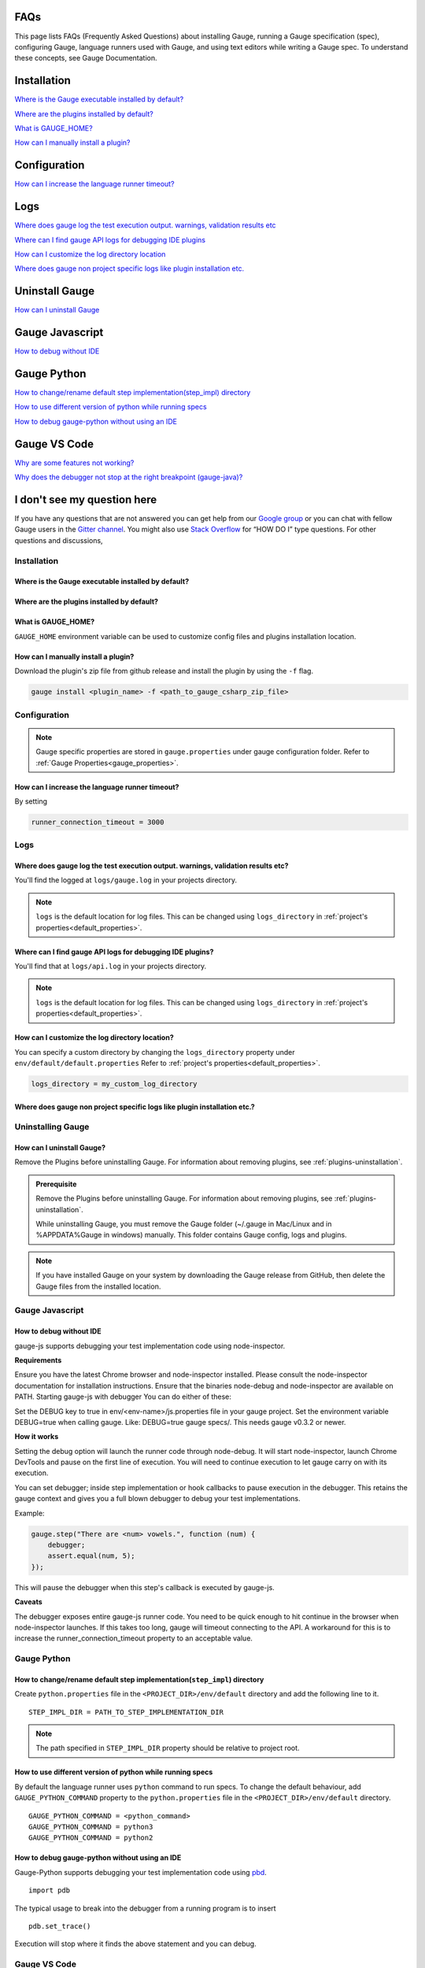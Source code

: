 .. cssclass:: topic
.. role:: heading
.. role:: highlighted-syntax

:heading:`FAQs`
===============

This page lists FAQs (Frequently Asked Questions) about installing Gauge, running a Gauge specification (spec), configuring Gauge, language runners used with Gauge, and using text editors while writing a Gauge spec. 
To understand these concepts, see Gauge Documentation.

.. _installation-faq:

.. cssclass:: category-title

Installation
============

`Where is the Gauge executable installed by default? <#where-is-the-gauge-executable-installed-by-default>`__

`Where are the plugins installed by default? <#where-are-the-plugins-installed-by-default>`__

`What is GAUGE_HOME? <#what-is-gauge-home>`__

`How can I manually install a plugin? <#how-can-i-manually-install-a-plugin>`__

.. cssclass:: category-title

Configuration
=============

`How can I increase the language runner timeout? <#how-can-i-increase-the-language-runner-timeout>`__

.. cssclass:: category-title

Logs
====

`Where does gauge log the test execution output. warnings, validation results etc <#where-does-gauge-log-the-test-execution-output-warnings-validation-results-etc>`__

`Where can I find gauge API logs for debugging IDE plugins <#where-can-i-find-gauge-api-logs-for-debugging-ide-plugins>`__

`How can I customize the log directory location <#how-can-i-customize-the-log-directory-location>`__

`Where does gauge non project specific logs like plugin installation etc. <#where-does-gauge-non-project-specific-logs-like-plugin-installation-etc>`__

.. cssclass:: category-title

Uninstall Gauge
===============

`How can I uninstall Gauge <#how-can-i-uninstall-gauge>`__

.. cssclass:: category-title

Gauge Javascript
================

`How to debug without IDE <#how-to-debug-without-ide>`__

.. cssclass:: category-title

Gauge Python
============

`How to change/rename default step implementation(step_impl) directory <#how-to-change-rename-default-step-implementation-step-impl-directory>`__

`How to use different version of python while running specs <#how-to-use-different-version-of-python-while-running-specs>`__

`How to debug gauge-python without using an IDE <#how-to-debug-gauge-python-without-using-an-ide>`__

.. cssclass:: category-title

Gauge VS Code
=============

`Why are some features not working? <#why-are-some-features-not-working>`__

`Why does the debugger not stop at the right breakpoint (gauge-java)? <#why-does-the-debugger-not-stop-at-the-right-breakpoint-gauge-java>`__

.. cssclass:: category-title

I don't see my question here
============================

If you have any questions that are not answered you can get help from our `Google group <//groups.google.com/forum/#!forum/getgauge>`__ or you can chat with fellow Gauge users in the `Gitter channel <//gitter.im/getgauge/chat>`__. You might also use `Stack Overflow <//stackoverflow.com/questions/tagged/getgauge>`__ for “HOW DO I” type questions. For other questions and discussions,

.. cssclass:: category

:heading:`Installation`
-----------------------

.. cssclass:: question

Where is the Gauge executable installed by default?
^^^^^^^^^^^^^^^^^^^^^^^^^^^^^^^^^^^^^^^^^^^^^^^^^^^

.. cssclass:: answer

.. tab-container:: platforms

    .. tab:: Windows

        :highlighted-syntax:`%ProgramFiles%\\gauge\\bin`

    .. tab:: macOS

        :highlighted-syntax:`/usr/local/bin`

    .. tab:: linux

        :highlighted-syntax:`/usr/local/bin`

.. cssclass:: question

Where are the plugins installed by default?
^^^^^^^^^^^^^^^^^^^^^^^^^^^^^^^^^^^^^^^^^^^

.. tab-container:: platforms

    .. tab:: Windows

        :highlighted-syntax:`%APPDATA%\\gauge\\plugins`

    .. tab:: macOS

        :highlighted-syntax:`~/.gauge/plugins`

    .. tab:: linux

        :highlighted-syntax:`~/.gauge/plugins`

.. cssclass:: question

What is GAUGE_HOME?
^^^^^^^^^^^^^^^^^^^

``GAUGE_HOME`` environment variable can be used to customize config files and plugins installation location.

.. cssclass:: question

How can I manually install a plugin?
^^^^^^^^^^^^^^^^^^^^^^^^^^^^^^^^^^^^

Download the plugin's zip file from github release and install the plugin by using the ``-f`` flag.

.. code-block:: console

    gauge install <plugin_name> -f <path_to_gauge_csharp_zip_file>

.. cssclass:: category

:heading:`Configuration`
------------------------

.. note::

    Gauge specific properties are stored in ``gauge.properties`` under gauge configuration folder. Refer to :ref:`Gauge Properties<gauge_properties>`.

.. cssclass:: question

How can I increase the language runner timeout?
^^^^^^^^^^^^^^^^^^^^^^^^^^^^^^^^^^^^^^^^^^^^^^^

By setting

.. code-block:: python

    runner_connection_timeout = 3000

.. cssclass:: category

:heading:`Logs`
---------------

.. cssclass:: question

Where does gauge log the test execution output. warnings, validation results etc?
^^^^^^^^^^^^^^^^^^^^^^^^^^^^^^^^^^^^^^^^^^^^^^^^^^^^^^^^^^^^^^^^^^^^^^^^^^^^^^^^^

You'll find the logged at ``logs/gauge.log`` in your projects directory.

.. note::

    ``logs`` is the default location for log files. This can be changed using ``logs_directory`` in :ref:`project's properties<default_properties>`.

.. cssclass:: question

Where can I find gauge API logs for debugging IDE plugins?
^^^^^^^^^^^^^^^^^^^^^^^^^^^^^^^^^^^^^^^^^^^^^^^^^^^^^^^^^^

You'll find that at ``logs/api.log`` in your projects directory.

.. note::

    ``logs`` is the default location for log files. This can be changed using ``logs_directory`` in :ref:`project's properties<default_properties>`.

.. cssclass:: question

How can I customize the log directory location?
^^^^^^^^^^^^^^^^^^^^^^^^^^^^^^^^^^^^^^^^^^^^^^^

You can specify a custom directory by changing the ``logs_directory`` property under
``env/default/default.properties`` Refer to :ref:`project's properties<default_properties>`.

.. code-block:: python

    logs_directory = my_custom_log_directory

.. cssclass:: question

Where does gauge non project specific logs like plugin installation etc.?
^^^^^^^^^^^^^^^^^^^^^^^^^^^^^^^^^^^^^^^^^^^^^^^^^^^^^^^^^^^^^^^^^^^^^^^^^

.. tab-container:: platforms

    .. tab:: Windows

        :highlighted-syntax:`%APPDATA%\\gauge\\logs`

    .. tab:: macOS

        :highlighted-syntax:`~/.gauge/logs`

    .. tab:: linux

        :highlighted-syntax:`~/.gauge/logs`

.. cssclass:: category

:heading:`Uninstalling Gauge`
-----------------------------

.. cssclass:: question

How can I uninstall Gauge?
^^^^^^^^^^^^^^^^^^^^^^^^^^

Remove the Plugins before uninstalling Gauge. For information about removing plugins, see :ref:`plugins-uninstallation`.

.. admonition:: Prerequisite

    Remove the Plugins before uninstalling Gauge. For information about removing plugins, see :ref:`plugins-uninstallation`.

    While uninstalling Gauge, you must remove the Gauge folder (~/.gauge in Mac/Linux and in %APPDATA%\Gauge in windows) manually. This folder contains Gauge config, logs and plugins.


.. tab-container:: platforms

    .. tab:: Windows

        Uninstall Gauge by using `Chocolatey <https://github.com/chocolatey/choco/wiki/CommandsUninstall>`__ .

        .. code-block:: console

            choco uninstall gauge

    .. tab:: macOS

        Uninstall Gauge by using `HomeBrew <https://docs.brew.sh/FAQ.html#how-do-i-uninstall-a-formula>`__ .

        .. code-block:: console

            brew uninstall gauge

    .. tab:: Debian/APT

        Uninstall Gauge by using the `apt-get <https://linux.die.net/man/8/apt-get>`__ command:

        .. code-block:: console

            sudo apt-get remove gauge

    .. tab:: YUM/DNF

        You can uninstall Gauge in one of the following ways:

        Uninstall by using ``yum``.

        .. code-block:: console

            yum remove gauge

        OR

        Uninstall by using ``dnf``.

        .. code-block:: console

            dnf remove gauge

    .. tab:: Freebsd

        Delete the Gauge files from the installed location.

    .. tab:: Curl

        Delete the Gauge files from the installed location.

    .. tab:: NPM

        Uninstall Gauge by using ``npm``.

        .. code-block:: console

            npm uninstall -g @getgauge/cli

.. note::
    If you have installed Gauge on your system by downloading the Gauge release from GitHub, then delete the Gauge files from the installed location.

.. cssclass:: category

:heading:`Gauge Javascript`
---------------------------

.. cssclass:: question

How to debug without IDE
^^^^^^^^^^^^^^^^^^^^^^^^

gauge-js supports debugging your test implementation code using node-inspector.

**Requirements**

Ensure you have the latest Chrome browser and node-inspector installed. Please consult the node-inspector documentation for installation instructions.
Ensure that the binaries node-debug and node-inspector are available on PATH.
Starting gauge-js with debugger
You can do either of these:

Set the DEBUG key to true in env/<env-name>/js.properties file in your gauge project.
Set the environment variable DEBUG=true when calling gauge. Like: DEBUG=true gauge specs/. This needs gauge v0.3.2 or newer.

**How it works**

Setting the debug option will launch the runner code through node-debug. It will start node-inspector, launch Chrome DevTools and pause on the first line of execution. You will need to continue execution to let gauge carry on with its execution.

You can set debugger; inside step implementation or hook callbacks to pause execution in the debugger. This retains the gauge context and gives you a full blown debugger to debug your test implementations.

Example:

.. code-block:: text

    gauge.step("There are <num> vowels.", function (num) {
        debugger;
        assert.equal(num, 5);
    });

This will pause the debugger when this step's callback is executed by gauge-js.

**Caveats**

The debugger exposes entire gauge-js runner code.
You need to be quick enough to hit continue in the browser when node-inspector launches. If this takes too long, gauge will timeout connecting to the API. A workaround for this is to increase the runner_connection_timeout property to an acceptable value.

.. cssclass:: category

:heading:`Gauge Python`
-----------------------

.. cssclass:: question

How to change/rename default step implementation(``step_impl``) directory
^^^^^^^^^^^^^^^^^^^^^^^^^^^^^^^^^^^^^^^^^^^^^^^^^^^^^^^^^^^^^^^^^^^^^^^^^

Create ``python.properties`` file in the ``<PROJECT_DIR>/env/default`` directory and add the following line to it.

::

    STEP_IMPL_DIR = PATH_TO_STEP_IMPLEMENTATION_DIR

.. note::

    The path specified in ``STEP_IMPL_DIR`` property should be relative to project root.

.. cssclass:: question

How to use different version of python while running specs
^^^^^^^^^^^^^^^^^^^^^^^^^^^^^^^^^^^^^^^^^^^^^^^^^^^^^^^^^^

By default the language runner uses ``python`` command to run specs. To change the default behaviour, add ``GAUGE_PYTHON_COMMAND`` property to the ``python.properties`` file in the ``<PROJECT_DIR>/env/default`` directory.

::

    GAUGE_PYTHON_COMMAND = <python_command>
    GAUGE_PYTHON_COMMAND = python3
    GAUGE_PYTHON_COMMAND = python2

.. cssclass:: question

How to debug gauge-python without using an IDE
^^^^^^^^^^^^^^^^^^^^^^^^^^^^^^^^^^^^^^^^^^^^^^

Gauge-Python supports debugging your test implementation code using `pbd`_.

.. _pbd: https://docs.python.org/2/library/pdb.html

::

    import pdb

The typical usage to break into the debugger from a running program is to insert

::

    pdb.set_trace()

Execution will stop where it finds the above statement and you can debug.

.. cssclass:: category

:heading:`Gauge VS Code`
------------------------

.. cssclass:: question

Why are some features not working?
^^^^^^^^^^^^^^^^^^^^^^^^^^^^^^^^^^

If you notice that any of the documented features (ex. goto definition, Code Lens of implementation files, find usages)
are not working then make sure the required language runner is installed, by running ``gauge version``.
If not installed, install using ``gauge install <plugin_name>``.

.. cssclass:: question

Why does the debugger not stop at the right breakpoint (gauge-java)?
^^^^^^^^^^^^^^^^^^^^^^^^^^^^^^^^^^^^^^^^^^^^^^^^^^^^^^^^^^^^^^^^^^^^

In Java projects, if the debugger does not stop at the right breakpoint, it is related to `this issue
<https://github.com/getgauge/gauge-vscode/issues/344>`_.